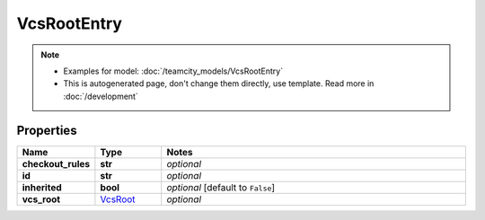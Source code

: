 VcsRootEntry
#########

.. note::

  + Examples for model: :doc:`/teamcity_models/VcsRootEntry`
  + This is autogenerated page, don't change them directly, use template. Read more in :doc:`/development`

Properties
----------
.. list-table::
   :widths: 15 15 70
   :header-rows: 1

   * - Name
     - Type
     - Notes
   * - **checkout_rules**
     - **str**
     - `optional` 
   * - **id**
     - **str**
     - `optional` 
   * - **inherited**
     - **bool**
     - `optional` [default to ``False``]
   * - **vcs_root**
     -  `VcsRoot <./VcsRoot.html>`_
     - `optional` 


